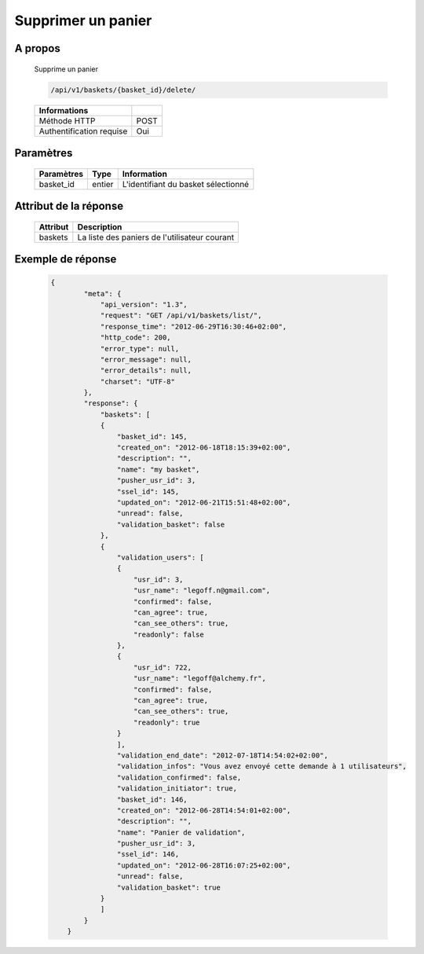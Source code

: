Supprimer un panier
===================

A propos
--------

  Supprime un panier

  .. code-block:: bash

    /api/v1/baskets/{basket_id}/delete/

  ========================== =====
   Informations
  ========================== =====
   Méthode HTTP              POST
   Authentification requise  Oui
  ========================== =====

Paramètres
----------

  ======================== ============== =============
   Paramètres               Type           Information
  ======================== ============== =============
   basket_id                entier         L'identifiant du basket sélectionné
  ======================== ============== =============

Attribut de la réponse
----------------------

  ============= ================================
   Attribut      Description
  ============= ================================
   baskets       La liste des paniers de l'utilisateur courant
  ============= ================================

Exemple de réponse
------------------

  .. code-block:: javascript

    {
            "meta": {
                "api_version": "1.3",
                "request": "GET /api/v1/baskets/list/",
                "response_time": "2012-06-29T16:30:46+02:00",
                "http_code": 200,
                "error_type": null,
                "error_message": null,
                "error_details": null,
                "charset": "UTF-8"
            },
            "response": {
                "baskets": [
                {
                    "basket_id": 145,
                    "created_on": "2012-06-18T18:15:39+02:00",
                    "description": "",
                    "name": "my basket",
                    "pusher_usr_id": 3,
                    "ssel_id": 145,
                    "updated_on": "2012-06-21T15:51:48+02:00",
                    "unread": false,
                    "validation_basket": false
                },
                {
                    "validation_users": [
                    {
                        "usr_id": 3,
                        "usr_name": "legoff.n@gmail.com",
                        "confirmed": false,
                        "can_agree": true,
                        "can_see_others": true,
                        "readonly": false
                    },
                    {
                        "usr_id": 722,
                        "usr_name": "legoff@alchemy.fr",
                        "confirmed": false,
                        "can_agree": true,
                        "can_see_others": true,
                        "readonly": true
                    }
                    ],
                    "validation_end_date": "2012-07-18T14:54:02+02:00",
                    "validation_infos": "Vous avez envoyé cette demande à 1 utilisateurs",
                    "validation_confirmed": false,
                    "validation_initiator": true,
                    "basket_id": 146,
                    "created_on": "2012-06-28T14:54:01+02:00",
                    "description": "",
                    "name": "Panier de validation",
                    "pusher_usr_id": 3,
                    "ssel_id": 146,
                    "updated_on": "2012-06-28T16:07:25+02:00",
                    "unread": false,
                    "validation_basket": true
                }
                ]
            }
        }